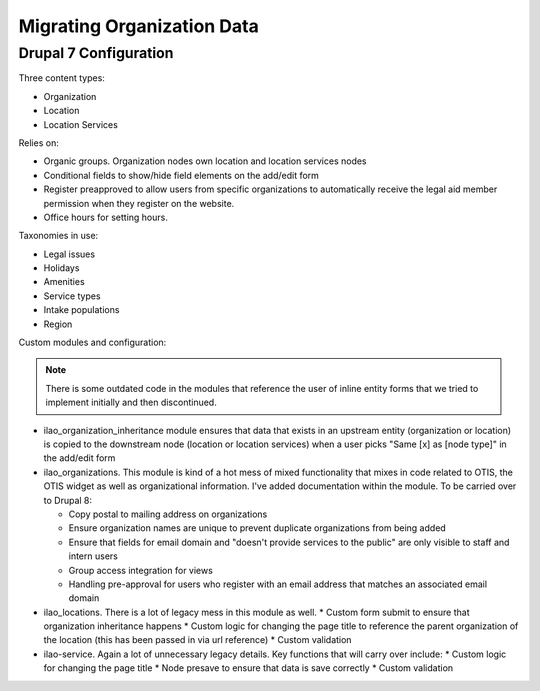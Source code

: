 ============================
Migrating Organization Data
============================

Drupal 7 Configuration
========================

Three content types:

* Organization
* Location
* Location Services

Relies on:

* Organic groups.  Organization nodes own location and location services nodes
* Conditional fields to show/hide field elements on the add/edit form
* Register preapproved to allow users from specific organizations to automatically receive the legal aid member permission when they register on the website.
* Office hours for setting hours.


Taxonomies in use:

* Legal issues
* Holidays
* Amenities
* Service types
* Intake populations
* Region


Custom modules and configuration:

.. note:: There is some outdated code in the modules that reference the user of inline entity forms that we tried to implement initially and then discontinued.

* ilao_organization_inheritance module ensures that data that exists in an upstream entity (organization or location) is copied to the downstream node (location or location services) when a user picks "Same [x] as [node type]" in the add/edit form

* ilao_organizations.  This module is kind of a hot mess of mixed functionality that mixes in code related to OTIS, the OTIS widget as well as organizational information.  I've added documentation within the module.  To be carried over to Drupal 8:

  * Copy postal to mailing address on organizations
  * Ensure organization names are unique to prevent duplicate organizations from being added
  * Ensure that fields for email domain and "doesn't provide services to the public" are only visible to staff and intern users
  * Group access integration for views
  * Handling pre-approval for users who register with an email address that matches an associated email domain
  
* ilao_locations.  There is a lot of legacy mess in this module as well.
  * Custom form submit to ensure that organization inheritance happens
  * Custom logic for changing the page title to reference the parent organization of the location (this has been passed in via url reference)
  * Custom validation
    
* ilao-service.  Again a lot of unnecessary legacy details.  Key functions that will carry over include:
  * Custom logic for changing the page title
  * Node presave to ensure that data is save correctly
  * Custom validation

  

